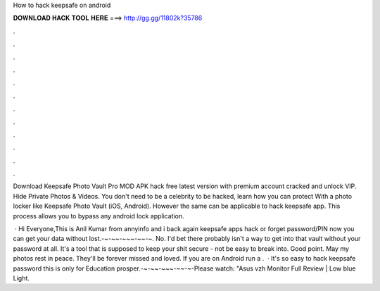 How to hack keepsafe on android



𝐃𝐎𝐖𝐍𝐋𝐎𝐀𝐃 𝐇𝐀𝐂𝐊 𝐓𝐎𝐎𝐋 𝐇𝐄𝐑𝐄 ===> http://gg.gg/11802k?35786



.



.



.



.



.



.



.



.



.



.



.



.

Download Keepsafe Photo Vault Pro MOD APK hack free latest version with premium account cracked and unlock VIP. Hide Private Photos & Videos. You don't need to be a celebrity to be hacked, learn how you can protect With a photo locker like Keepsafe Photo Vault (iOS, Android). However the same can be applicable to hack keepsafe app. This process allows you to bypass any android lock application.

 · Hi Everyone,This is Anil Kumar from annyinfo and i back again keepsafe apps hack or forget password/PIN now you can get your data without lost.-~-~~-~~~-~~-~. No. I'd bet there probably isn't a way to get into that vault without your password at all. It's a tool that is supposed to keep your shit secure - not be easy to break into. Good point. May my photos rest in peace. They'll be forever missed and loved. If you are on Android run a .  · It's so easy to hack keepsafe password this is only for Education prosper.-~-~~-~~~-~~-~-Please watch: "Asus vzh Monitor Full Review | Low blue Light.
